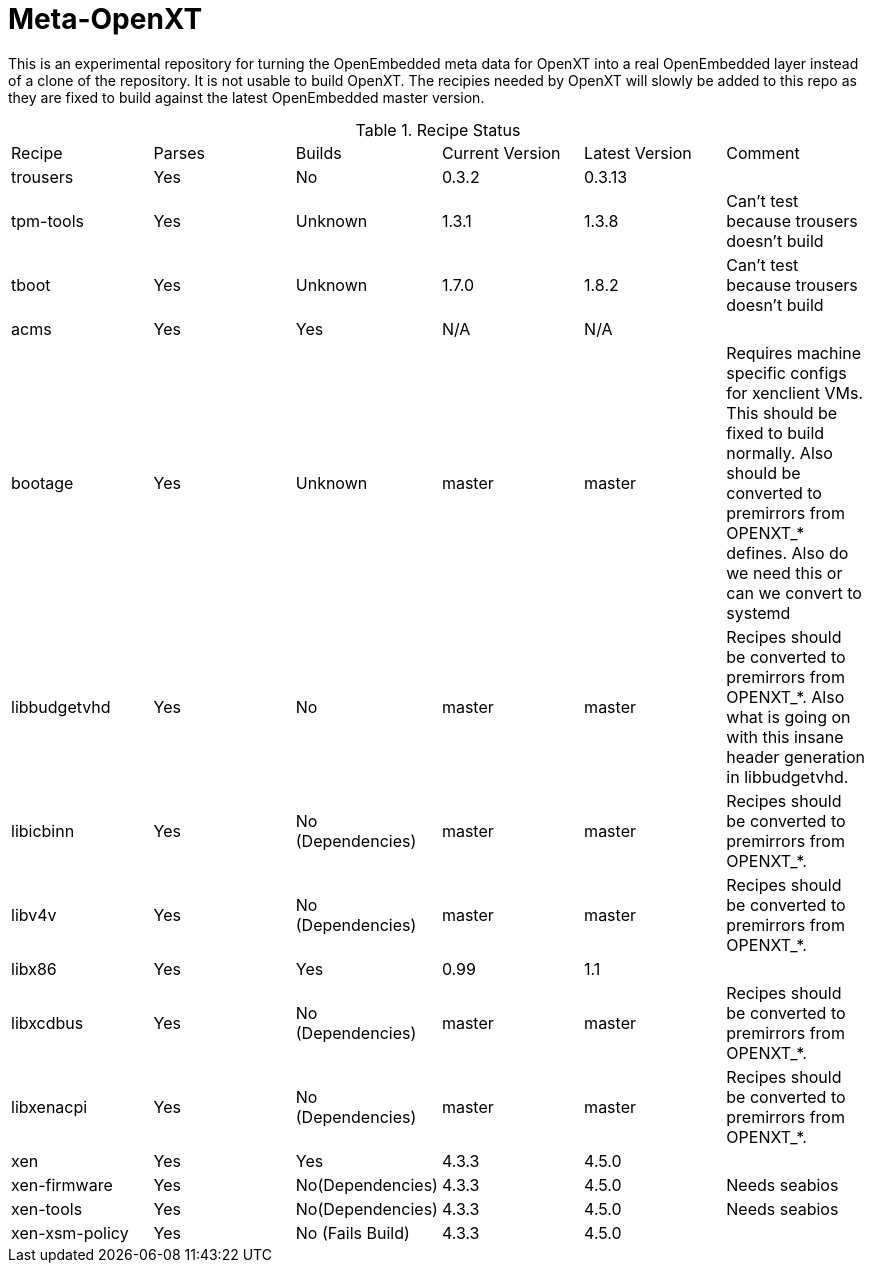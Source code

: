 = Meta-OpenXT

This is an experimental repository for turning the OpenEmbedded meta data for
OpenXT into a real OpenEmbedded layer instead of a clone of the repository. It
is not usable to build OpenXT. The recipies needed by OpenXT will slowly be
added to this repo as they are fixed to build against the latest OpenEmbedded
master version.

.Recipe Status
[options="header|footer"]
|========================
|Recipe|Parses|Builds|Current Version|Latest Version|Comment
|trousers|Yes|No|0.3.2|0.3.13|
|tpm-tools|Yes|Unknown|1.3.1|1.3.8|Can't test because trousers doesn't build
|tboot|Yes|Unknown|1.7.0|1.8.2|Can't test because trousers doesn't build
|acms|Yes|Yes|N/A|N/A|
|bootage|Yes|Unknown|master|master|Requires machine specific configs for xenclient VMs. This should be fixed to build normally. Also should be converted to premirrors from OPENXT_* defines. Also do we need this or can we convert to systemd
|libbudgetvhd|Yes|No|master|master|Recipes should be converted to premirrors from OPENXT_*. Also what is going on with this insane header generation in libbudgetvhd.
|libicbinn|Yes|No (Dependencies)|master|master|Recipes should be converted to premirrors from OPENXT_*.
|libv4v|Yes|No (Dependencies)|master|master|Recipes should be converted to premirrors from OPENXT_*.
|libx86|Yes|Yes|0.99|1.1|
|libxcdbus|Yes|No (Dependencies)|master|master|Recipes should be converted to premirrors from OPENXT_*.
|libxenacpi|Yes|No (Dependencies)|master|master|Recipes should be converted to premirrors from OPENXT_*.
|xen|Yes|Yes|4.3.3|4.5.0|
|xen-firmware|Yes|No(Dependencies)|4.3.3|4.5.0|Needs seabios
|xen-tools|Yes|No(Dependencies)|4.3.3|4.5.0|Needs seabios
|xen-xsm-policy|Yes|No (Fails Build)|4.3.3|4.5.0|
|========================
